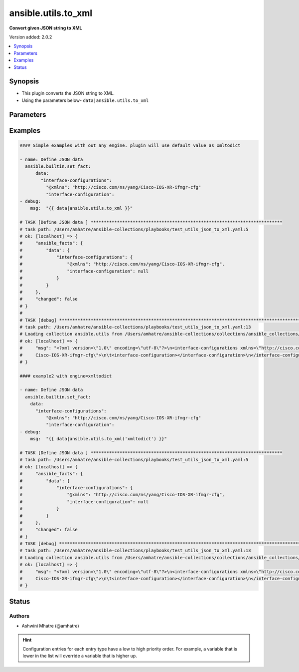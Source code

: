 .. _ansible.utils.to_xml_filter:


********************
ansible.utils.to_xml
********************

**Convert given JSON string to XML**


Version added: 2.0.2

.. contents::
   :local:
   :depth: 1


Synopsis
--------
- This plugin converts the JSON string to XML.
- Using the parameters below- ``data|ansible.utils.to_xml``




Parameters
----------

.. raw:: html

    <table  border=0 cellpadding=0 class="documentation-table">
        <tr>
            <th colspan="1">Parameter</th>
            <th>Choices/<font color="blue">Defaults</font></th>
                <th>Configuration</th>
            <th width="100%">Comments</th>
        </tr>
            <tr>
                <td colspan="1">
                    <div class="ansibleOptionAnchor" id="parameter-"></div>
                    <b>data</b>
                    <a class="ansibleOptionLink" href="#parameter-" title="Permalink to this option"></a>
                    <div style="font-size: small">
                        <span style="color: purple">dictionary</span>
                         / <span style="color: red">required</span>
                    </div>
                </td>
                <td>
                </td>
                    <td>
                    </td>
                <td>
                        <div>The input JSON string .</div>
                        <div>This option represents the JSON value that is passed to the filter plugin in pipe format.</div>
                        <div>For example <code>config_data|ansible.utils.to_xml</code>, in this case <code>config_data</code> represents this option.</div>
                </td>
            </tr>
            <tr>
                <td colspan="1">
                    <div class="ansibleOptionAnchor" id="parameter-"></div>
                    <b>engine</b>
                    <a class="ansibleOptionLink" href="#parameter-" title="Permalink to this option"></a>
                    <div style="font-size: small">
                        <span style="color: purple">string</span>
                    </div>
                </td>
                <td>
                        <b>Default:</b><br/><div style="color: blue">"xmltodict"</div>
                </td>
                    <td>
                    </td>
                <td>
                        <div>Conversion library to use within the filter plugin.</div>
                </td>
            </tr>
    </table>
    <br/>




Examples
--------

.. code-block:: yaml

    #### Simple examples with out any engine. plugin will use default value as xmltodict

    - name: Define JSON data
      ansible.builtin.set_fact:
          data:
            "interface-configurations":
              "@xmlns": "http://cisco.com/ns/yang/Cisco-IOS-XR-ifmgr-cfg"
              "interface-configuration":
    - debug:
        msg:  "{{ data|ansible.utils.to_xml }}"

    # TASK [Define JSON data ] *************************************************************************
    # task path: /Users/amhatre/ansible-collections/playbooks/test_utils_json_to_xml.yaml:5
    # ok: [localhost] => {
    #     "ansible_facts": {
    #         "data": {
    #             "interface-configurations": {
    #                 "@xmlns": "http://cisco.com/ns/yang/Cisco-IOS-XR-ifmgr-cfg",
    #                 "interface-configuration": null
    #             }
    #         }
    #     },
    #     "changed": false
    # }
    #
    # TASK [debug] ***********************************************************************************************************
    # task path: /Users/amhatre/ansible-collections/playbooks/test_utils_json_to_xml.yaml:13
    # Loading collection ansible.utils from /Users/amhatre/ansible-collections/collections/ansible_collections/ansible/utils
    # ok: [localhost] => {
    #     "msg": "<?xml version=\"1.0\" encoding=\"utf-8\"?>\n<interface-configurations xmlns=\"http://cisco.com/ns/yang/
    #     Cisco-IOS-XR-ifmgr-cfg\">\n\t<interface-configuration></interface-configuration>\n</interface-configurations>"
    # }

    #### example2 with engine=xmltodict

    - name: Define JSON data
      ansible.builtin.set_fact:
        data:
          "interface-configurations":
              "@xmlns": "http://cisco.com/ns/yang/Cisco-IOS-XR-ifmgr-cfg"
              "interface-configuration":
    - debug:
        msg:  "{{ data|ansible.utils.to_xml('xmltodict') }}"

    # TASK [Define JSON data ] *************************************************************************
    # task path: /Users/amhatre/ansible-collections/playbooks/test_utils_json_to_xml.yaml:5
    # ok: [localhost] => {
    #     "ansible_facts": {
    #         "data": {
    #             "interface-configurations": {
    #                 "@xmlns": "http://cisco.com/ns/yang/Cisco-IOS-XR-ifmgr-cfg",
    #                 "interface-configuration": null
    #             }
    #         }
    #     },
    #     "changed": false
    # }
    # TASK [debug] ***********************************************************************************************************
    # task path: /Users/amhatre/ansible-collections/playbooks/test_utils_json_to_xml.yaml:13
    # Loading collection ansible.utils from /Users/amhatre/ansible-collections/collections/ansible_collections/ansible/utils
    # ok: [localhost] => {
    #     "msg": "<?xml version=\"1.0\" encoding=\"utf-8\"?>\n<interface-configurations xmlns=\"http://cisco.com/ns/yang/
    #     Cisco-IOS-XR-ifmgr-cfg\">\n\t<interface-configuration></interface-configuration>\n</interface-configurations>"
    # }




Status
------


Authors
~~~~~~~

- Ashwini Mhatre (@amhatre)


.. hint::
    Configuration entries for each entry type have a low to high priority order. For example, a variable that is lower in the list will override a variable that is higher up.
